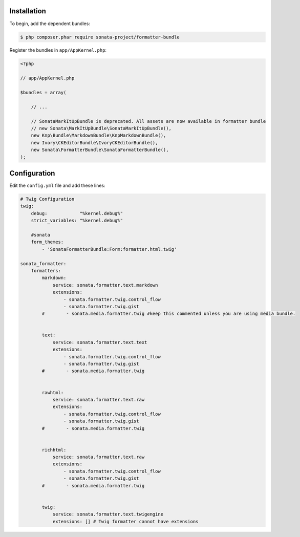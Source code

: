 .. index::
    single: Installation; Bundle; Configuration

Installation
============

To begin, add the dependent bundles:

.. code-block:: bash

    $ php composer.phar require sonata-project/formatter-bundle

Register the bundles in ``app/AppKernel.php``:

.. code-block:: php

    <?php

    // app/AppKernel.php

    $bundles = array(

        // ...

        // SonataMarkItUpBundle is deprecated. All assets are now available in formatter bundle
        // new Sonata\MarkItUpBundle\SonataMarkItUpBundle(),
        new Knp\Bundle\MarkdownBundle\KnpMarkdownBundle(),
        new Ivory\CKEditorBundle\IvoryCKEditorBundle(),
        new Sonata\FormatterBundle\SonataFormatterBundle(),
    );

Configuration
=============

Edit the ``config.yml`` file and add these lines:

.. code-block:: yaml

    # Twig Configuration
    twig:
        debug:            "%kernel.debug%"
        strict_variables: "%kernel.debug%"

        #sonata
        form_themes:
            - 'SonataFormatterBundle:Form:formatter.html.twig'

    sonata_formatter:
        formatters:
            markdown:
                service: sonata.formatter.text.markdown
                extensions:
                    - sonata.formatter.twig.control_flow
                    - sonata.formatter.twig.gist
            #        - sonata.media.formatter.twig #keep this commented unless you are using media bundle.


            text:
                service: sonata.formatter.text.text
                extensions:
                    - sonata.formatter.twig.control_flow
                    - sonata.formatter.twig.gist
            #        - sonata.media.formatter.twig


            rawhtml:
                service: sonata.formatter.text.raw
                extensions:
                    - sonata.formatter.twig.control_flow
                    - sonata.formatter.twig.gist
            #        - sonata.media.formatter.twig


            richhtml:
                service: sonata.formatter.text.raw
                extensions:
                    - sonata.formatter.twig.control_flow
                    - sonata.formatter.twig.gist
            #        - sonata.media.formatter.twig


            twig:
                service: sonata.formatter.text.twigengine
                extensions: [] # Twig formatter cannot have extensions

